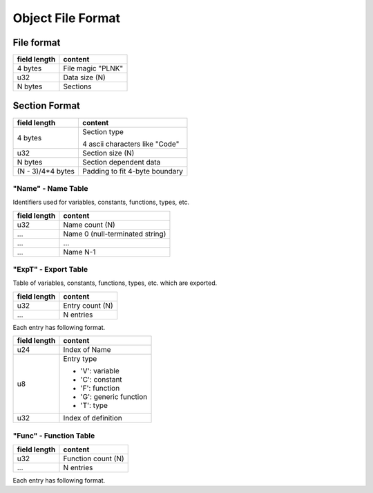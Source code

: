 ==================
Object File Format
==================

File format
===========

+--------------+---------------------------------+
| field length | content                         |
+==============+=================================+
| 4 bytes      | File magic "PLNK"               |
+--------------+---------------------------------+
| u32          | Data size (N)                   |
+--------------+---------------------------------+
| N bytes      | Sections                        |
+--------------+---------------------------------+

Section Format
==============

+--------------+---------------------------------+
| field length | content                         |
+==============+=================================+
| 4 bytes      | Section type                    |
|              |                                 |
|              | 4 ascii characters like "Code"  |
+--------------+---------------------------------+
| u32          | Section size (N)                |
+--------------+---------------------------------+
| N bytes      | Section dependent data          |
+--------------+---------------------------------+
| (N - 3)/4*4  | Padding to fit 4-byte boundary  |
| bytes        |                                 |
+--------------+---------------------------------+

"Name" - Name Table
-------------------

Identifiers used for variables, constants, functions, types, etc.

+--------------+---------------------------------+
| field length | content                         |
+==============+=================================+
| u32          | Name count (N)                  |
+--------------+---------------------------------+
| ...          | Name 0 (null-terminated string) |
+--------------+---------------------------------+
| ...          | ...                             |
+--------------+---------------------------------+
| ...          | Name N-1                        |
+--------------+---------------------------------+

"ExpT" - Export Table
---------------------

Table of variables, constants, functions, types, etc. which are exported.

+--------------+---------------------------------+
| field length | content                         |
+==============+=================================+
| u32          | Entry count (N)                 |
+--------------+---------------------------------+
| ...          | N entries                       |
+--------------+---------------------------------+

Each entry has following format.

+--------------+---------------------------------+
| field length | content                         |
+==============+=================================+
| u24          | Index of Name                   |
+--------------+---------------------------------+
| u8           | Entry type                      |
|              |                                 |
|              | * 'V': variable                 |
|              | * 'C': constant                 |
|              | * 'F': function                 |
|              | * 'G': generic function         |
|              | * 'T': type                     |
+--------------+---------------------------------+
| u32          | Index of definition             |
+--------------+---------------------------------+

"Func" - Function Table
-----------------------

+--------------+---------------------------------+
| field length | content                         |
+==============+=================================+
| u32          | Function count (N)              |
+--------------+---------------------------------+
| ...          | N entries                       |
+--------------+---------------------------------+

Each entry has following format.


